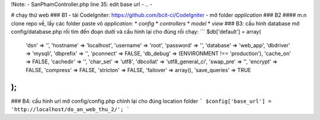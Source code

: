 

!Note:
- SanPhamController.php line 35: edit base url
- ..
- 

# chạy thử web
### B1
- tải CodeIgniter: https://github.com/bcit-ci/CodeIgniter
- mở folder *application*
### B2
#### m.n clone repo về, lấy các folder paste vô *application*:
* *config*
* *controllers*
* *model*
* *view*
### B3: cấu hình database
mở config/database.php rồi tìm đến đoạn dưới và cấu hình lại cho đúng rồi chạy:
```
$db['default'] = array(
	'dsn'	=> '',
	'hostname' => 'localhost',
	'username' => 'root',
	'password' => '',
	'database' => 'web_app',
	'dbdriver' => 'mysqli',
	'dbprefix' => '',
	'pconnect' => FALSE,
	'db_debug' => (ENVIRONMENT !== 'production'),
	'cache_on' => FALSE,
	'cachedir' => '',
	'char_set' => 'utf8',
	'dbcollat' => 'utf8_general_ci',
	'swap_pre' => '',
	'encrypt' => FALSE,
	'compress' => FALSE,
	'stricton' => FALSE,
	'failover' => array(),
	'save_queries' => TRUE
);
```
### B4: cấu hình url
mở config/config.php chỉnh lại cho đúng location folder
```
$config['base_url'] = 'http://localhost/do_an_web_thu_2/';
```
